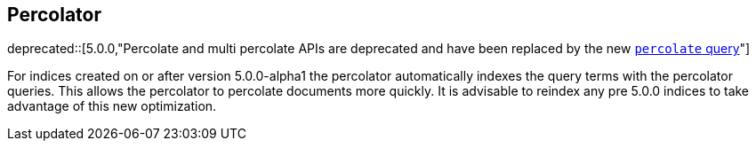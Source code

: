 [[search-percolate]]
== Percolator

ifdef::asciidoctor[]
deprecated::[5.0.0,"Percolate and multi percolate APIs are deprecated and have been replaced by the new <<query-dsl-percolate-query,`percolate` query>>"]
endif::[]
ifndef::asciidoctor[]
deprecated[5.0.0,Percolate and multi percolate APIs are deprecated and have been replaced by the new <<query-dsl-percolate-query,`percolate` query>>]
endif::[]

For indices created on or after version 5.0.0-alpha1 the percolator automatically indexes the query terms with the percolator queries. This allows the percolator to percolate documents more quickly. It is advisable to reindex any pre 5.0.0 indices to take advantage of this new optimization.

